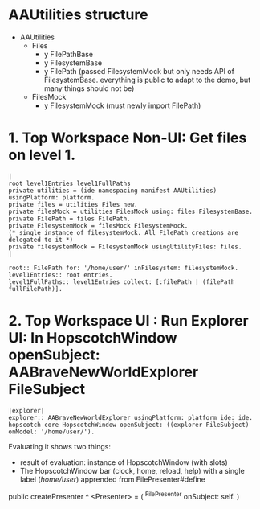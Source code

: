 
* AAUtilities structure

- AAUtilities
  - Files
    - y FilePathBase
    - y FilesystemBase
    - y FilePath (passed FilesystemMock but only needs API of FilesystemBase. everything is public to adapt to the demo, but many things should not be) 
  - FilesMock    
    - y FilesystemMock (must newly import FilePath)


* 1.  Top Workspace Non-UI: Get files on level 1.

#+name: workspace-top
#+begin_example
|
root level1Entries level1FullPaths
private utilities = (ide namespacing manifest AAUtilities) usingPlatform: platform.
private files = utilities Files new.
private filesMock = utilities FilesMock using: files FilesystemBase.
private FilePath = files FilePath.
private FilesystemMock = filesMock FilesystemMock.
(* single instance of filesystemMock. All FilePath creations are delegated to it *)
private filesystemMock = FilesystemMock usingUtilityFiles: files.
|

root:: FilePath for: '/home/user/' inFilesystem: filesystemMock.
level1Entries:: root entries.
level1FullPaths:: level1Entries collect: [:filePath | (filePath fullFilePath)].
#+end_example


* 2. Top Workspace UI : Run Explorer UI: In HopscotchWindow openSubject: AABraveNewWorldExplorer FileSubject

#+begin_example
|explorer| 
explorer:: AABraveNewWorldExplorer usingPlatform: platform ide: ide.
hopscotch core HopscotchWindow openSubject: ((explorer FileSubject) onModel: '/home/user/').
#+end_example

Evaluating it shows two things:

- result of evaluation: instance of HopscotchWindow (with slots)
- The HopscotchWindow bar (clock, home, reload, help) with a single label (/home/user/) apprended from FilePresenter#define


[[file:img/Notes.org-explorer-1.png]]


public createPresenter ^ <Presenter> = (
	^FilePresenter onSubject: self.
    )
